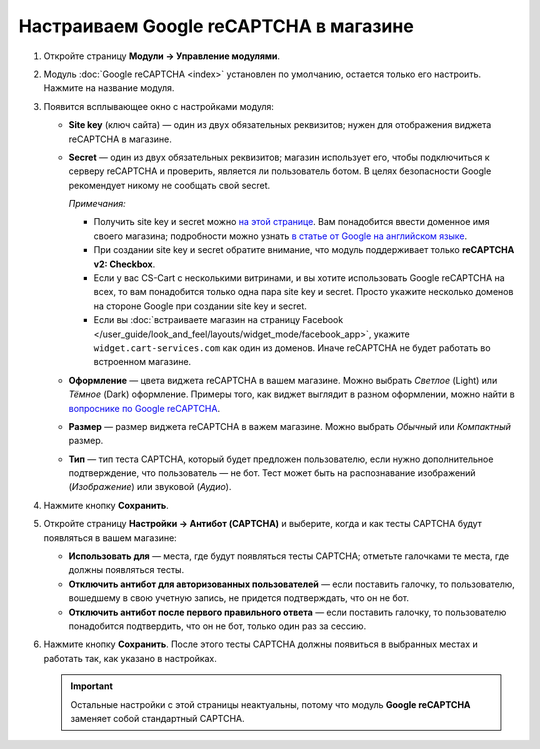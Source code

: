 ***************************************
Настраиваем Google reCAPTCHA в магазине
***************************************

#. Откройте страницу **Модули → Управление модулями**.

#. Модуль :doc:`Google reCAPTCHA <index>` установлен по умолчанию, остается только его настроить. Нажмите на название модуля.

   .. fancybox:: img/google_recaptcha_addon.png
       :alt: Модуль Google reCAPTCHA в CS-Cart и Multi-Vendor.

#. Появится всплывающее окно с настройками модуля:

   * **Site key** (ключ сайта) — один из двух обязательных реквизитов; нужен для отображения виджета reCAPTCHA в магазине.

   * **Secret** — один из двух обязательных реквизитов; магазин использует его, чтобы подключиться к серверу reCAPTCHA и проверить, является ли пользователь ботом. В целях безопасности Google рекомендует никому не сообщать свой secret.

     *Примечания:*

     * Получить site key и secret можно `на этой странице <https://www.google.com/recaptcha/admin>`_. Вам понадобится ввести доменное имя своего магазина; подробности можно узнать `в статье от Google на английском языке <https://developers.google.com/recaptcha/docs/domain_validation>`_.

     * При создании site key и secret обратите внимание, что модуль поддерживает только **reCAPTCHA v2: Checkbox**.

     * Если у вас CS-Cart с несколькими витринами, и вы хотите использовать Google reCAPTCHA на всех, то вам понадобится только одна пара site key и secret. Просто укажите несколько доменов на стороне Google при создании site key и secret.

     * Если вы :doc:`встраиваете магазин на страницу Facebook </user_guide/look_and_feel/layouts/widget_mode/facebook_app>`, укажите ``widget.cart-services.com`` как один из доменов. Иначе reCAPTCHA не будет работать во встроенном магазине.

   * **Оформление** — цвета виджета reCAPTCHA в вашем магазине. Можно выбрать *Светлое* (Light) или *Тёмное* (Dark) оформление. Примеры того, как виджет выглядит в разном оформлении, можно найти в `вопроснике по Google reCAPTCHA <https://developers.google.com/recaptcha/docs/faq#can-i-customize-the-recaptcha-widget>`_.

   * **Размер** — размер виджета reCAPTCHA в важем магазине. Можно выбрать *Обычный* или *Компактный* размер.

   * **Тип** — тип теста CAPTCHA, который будет предложен пользователю, если нужно дополнительное подтверждение, что пользователь — не бот. Тест может быть на распознавание изображений (*Изображение*) или звуковой (*Аудио*).

#. Нажмите кнопку **Сохранить**.

   .. fancybox:: img/google_recaptcha_settings.png
       :alt: Настройки модуля Google reCAPTCHA.

#. Откройте страницу **Настройки → Антибот (CAPTCHA)** и выберите, когда и как тесты CAPTCHA будут появляться в вашем магазине:

   * **Использовать для** — места, где будут появляться тесты CAPTCHA; отметьте галочками те места, где должны появляться тесты.

   * **Отключить антибот для авторизованных пользователей** — если поставить галочку, то пользователю, вошедшему в свою учетную запись, не придется подтверждать, что он не бот. 

   * **Отключить антибот после первого правильного ответа** — если поставить галочку, то пользователю понадобится подтвердить, что он не бот, только один раз за сессию.

#. Нажмите кнопку **Сохранить**. После этого тесты CAPTCHA должны появиться в выбранных местах и работать так, как указано в настройках.

   .. important::

       Остальные настройки с этой страницы неактуальны, потому что модуль **Google reCAPTCHA** заменяет собой стандартный CAPTCHA.

   .. fancybox:: img/image_verification.png
       :alt: Настройки, которые определяют, где будет появляться CAPTCHA.
